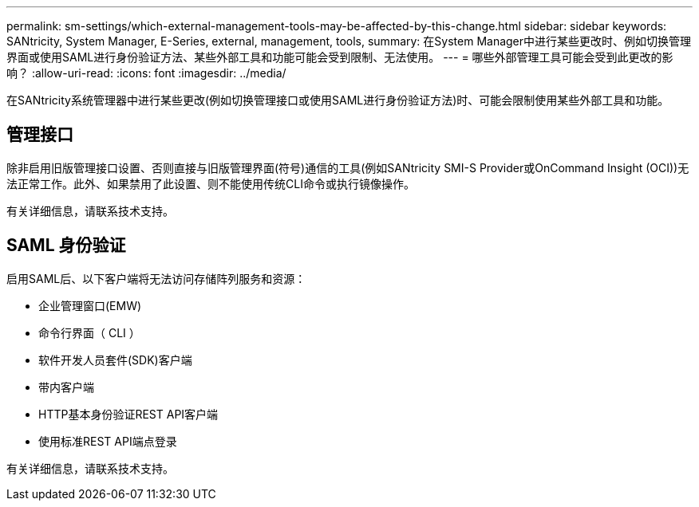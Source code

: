 ---
permalink: sm-settings/which-external-management-tools-may-be-affected-by-this-change.html 
sidebar: sidebar 
keywords: SANtricity, System Manager, E-Series, external, management, tools, 
summary: 在System Manager中进行某些更改时、例如切换管理界面或使用SAML进行身份验证方法、某些外部工具和功能可能会受到限制、无法使用。 
---
= 哪些外部管理工具可能会受到此更改的影响？
:allow-uri-read: 
:icons: font
:imagesdir: ../media/


[role="lead"]
在SANtricity系统管理器中进行某些更改(例如切换管理接口或使用SAML进行身份验证方法)时、可能会限制使用某些外部工具和功能。



== 管理接口

除非启用旧版管理接口设置、否则直接与旧版管理界面(符号)通信的工具(例如SANtricity SMI-S Provider或OnCommand Insight (OCI))无法正常工作。此外、如果禁用了此设置、则不能使用传统CLI命令或执行镜像操作。

有关详细信息，请联系技术支持。



== SAML 身份验证

启用SAML后、以下客户端将无法访问存储阵列服务和资源：

* 企业管理窗口(EMW)
* 命令行界面（ CLI ）
* 软件开发人员套件(SDK)客户端
* 带内客户端
* HTTP基本身份验证REST API客户端
* 使用标准REST API端点登录


有关详细信息，请联系技术支持。
